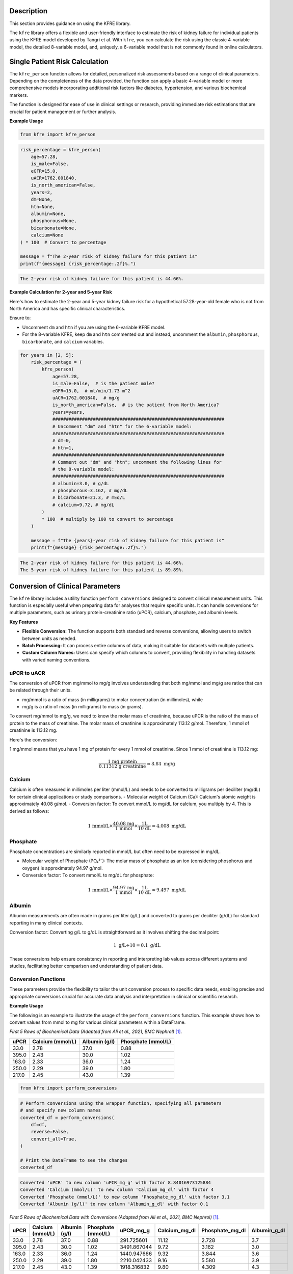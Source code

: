 .. _usage_guide:   

.. _target-link:

.. raw:: html

   <div class="no-click">

.. image:: ../assets/kfre_logo.svg
   :alt: KFRE Library Logo
   :align: left
   :width: 200px

.. raw:: html

   </div>

.. raw:: html
   
   <div style="height: 106px;"></div>

\


Description
===========

This section provides guidance on using the KFRE library.

The ``kfre`` library offers a flexible and user-friendly interface to estimate the 
risk of kidney failure for individual patients using the KFRE model developed by Tangri et al. With 
``kfre``, you can calculate the risk using the classic 4-variable model, the 
detailed 8-variable model, and, uniquely, a 6-variable model that is not commonly 
found in online calculators.

Single Patient Risk Calculation
===============================

The ``kfre_person`` function allows for detailed, personalized risk assessments 
based on a range of clinical parameters. Depending on the completeness of the 
data provided, the function can apply a basic 4-variable model or more 
comprehensive models incorporating additional risk factors like diabetes, 
hypertension, and various biochemical markers.

The function is designed for ease of use in clinical settings or research, 
providing immediate risk estimations that are crucial for patient management or 
further analysis.

.. function:: kfre_person(age, is_male, eGFR, uACR, is_north_american, years=2, dm=None, htn=None, albumin=None, phosphorous=None, bicarbonate=None, calcium=None, precision=None)

    :param age: Age of the patient.
    :param bool is_male: ``True`` if the patient is male, ``False`` if female.
    :param float eGFR: Estimated Glomerular Filtration Rate.
    :param float uACR: Urinary Albumin to Creatinine Ratio.
    :param bool is_north_american: ``True`` if the patient is from North America, ``False`` otherwise.
    :param int years: Time horizon for the risk prediction (``2`` or ``5``, default is ``2``).
    :param float dm: (``optional``) Diabetes mellitus indicator. ``(1=yes; 0=no).``
    :param float htn: (``optional``) Hypertension indicator. ``(1=yes; 0=no).``
    :param float albumin: (``optional``) Serum albumin level.
    :param float phosphorous: (``optional``) Serum phosphorous level.
    :param float bicarbonate: (``optional``) Serum bicarbonate level.
    :param float calcium: (``optional``) Serum calcium level.
    :param int precision: (``optional``) Decimal places to round the result. If ``None``, no rounding is applied.

    :returns:  ``float``: The risk of developing CKD within the specified timeframe, as a decimal. Multiply by 100 to convert to a percentage.
    :raises ValueError: If required parameters are missing, if ``years`` is not ``2`` or ``5``, if ``is_north_american`` is ``None``, or if ``dm``/``htn`` are not in ``{0, 1, False, True}``.

  
**Example Usage** 

.. code-block:: python

    from kfre import kfre_person


.. code-block:: python

    risk_percentage = kfre_person(
        age=57.28,
        is_male=False,
        eGFR=15.0,
        uACR=1762.001840,
        is_north_american=False,
        years=2,
        dm=None,
        htn=None,
        albumin=None,
        phosphorous=None,
        bicarbonate=None,
        calcium=None
    ) * 100  # Convert to percentage

    message = f"The 2-year risk of kidney failure for this patient is"
    print(f"{message} {risk_percentage:.2f}%.")    

.. code-block:: bash

    The 2-year risk of kidney failure for this patient is 44.66%.

**Example Calculation for 2-year and 5-year Risk**

Here's how to estimate the 2-year and 5-year kidney failure risk for a 
hypothetical 57.28-year-old female who is not from North America and has 
specific clinical characteristics.

Ensure to:  

- Uncomment ``dm`` and ``htn`` if you are using the 6-variable KFRE model.  

- For the 8-variable KFRE, keep ``dm`` and ``htn`` commented out and instead, uncomment the ``albumin``, ``phosphorous``, ``bicarbonate``, and ``calcium`` variables.

.. code-block:: python

    for years in [2, 5]:
        risk_percentage = (
            kfre_person(
                age=57.28,
                is_male=False,  # is the patient male?
                eGFR=15.0,  # ml/min/1.73 m^2
                uACR=1762.001840,  # mg/g
                is_north_american=False,  # is the patient from North America?
                years=years,
                ################################################################
                # Uncomment "dm" and "htn" for the 6-variable model:
                ################################################################
                # dm=0,
                # htn=1,
                ################################################################
                # Comment out "dm" and "htn"; uncomment the following lines for
                # the 8-variable model:
                ################################################################
                # albumin=3.0, # g/dL
                # phosphorous=3.162, # mg/dL
                # bicarbonate=21.3, # mEq/L
                # calcium=9.72, # mg/dL
            )
            * 100  # multiply by 100 to convert to percentage
        )

        message = f"The {years}-year risk of kidney failure for this patient is"
        print(f"{message} {risk_percentage:.2f}%.")    

.. code-block:: bash

    The 2-year risk of kidney failure for this patient is 44.66%.
    The 5-year risk of kidney failure for this patient is 89.89%.    

Conversion of Clinical Parameters
=================================

The ``kfre`` library includes a utility function ``perform_conversions`` 
designed to convert clinical measurement units. This function is especially 
useful when preparing data for analyses that require specific units. It can 
handle conversions for multiple parameters, such as urinary protein-creatinine 
ratio (uPCR), calcium, phosphate, and albumin levels.

**Key Features**

- **Flexible Conversion:** The function supports both standard and reverse conversions, allowing users to switch between units as needed.
- **Batch Processing:** It can process entire columns of data, making it suitable for datasets with multiple patients.
- **Custom Column Names:** Users can specify which columns to convert, providing flexibility in handling datasets with varied naming conventions.

uPCR to uACR
-------------

The conversion of uPCR from mg/mmol to mg/g involves understanding that both 
mg/mmol and mg/g are ratios that can be related through their units.

- mg/mmol is a ratio of mass (in milligrams) to molar concentration (in millimoles), while
- mg/g is a ratio of mass (in milligrams) to mass (in grams).

To convert mg/mmol to mg/g, we need to know the molar mass of creatinine, 
because uPCR is the ratio of the mass of protein to the mass of creatinine. 
The molar mass of creatinine is approximately 113.12 g/mol. Therefore, 1 mmol of 
creatinine is 113.12 mg.

Here's the conversion:

1 mg/mmol means that you have 1 mg of protein for every 1 mmol of creatinine.
Since 1 mmol of creatinine is 113.12 mg:

.. math::

    \frac{\text{1 mg protein}}{\text{0.11312 g creatinine}} \approx 8.84  {\text{ mg/g}}

Calcium
-------

Calcium is often measured in millimoles per liter (mmol/L) and needs to be 
converted to milligrams per deciliter (mg/dL) for certain clinical applications 
or study comparisons.
- Molecular weight of Calcium (Ca): Calcium's atomic weight is approximately 40.08 g/mol.
- Conversion factor: To convert mmol/L to mg/dL for calcium, you multiply by 4. 
This is derived as follows:

.. math::

    \text{1 mmol/L} \times  \frac{\text{40.08 mg}}{{\text{1 mmol}}} \times \frac{\text {1L} } {\text{10 dL}} = 4.008 \text{ mg/dL}

Phosphate
---------

Phosphate concentrations are similarly reported in mmol/L but often need to be expressed in mg/dL.

- Molecular weight of Phosphate (PO₄³⁻): The molar mass of phosphate as an ion (considering phosphorus and oxygen) is approximately 94.97 g/mol.
- Conversion factor: To convert mmol/L to mg/dL for phosphate:

.. math::

    \text{1 mmol/L} \times  \frac{\text{94.97 mg}}{{\text{1 mmol}}} \times \frac{\text {1L} } {\text{10 dL}} \approx 9.497 \text{ mg/dL}

Albumin
-------

Albumin measurements are often made in grams per liter (g/L) and converted to 
grams per deciliter (g/dL) for standard reporting in many clinical contexts.

Conversion factor: Converting g/L to g/dL is straightforward as it involves 
shifting the decimal point:

.. math::

    1\text{ g/L} \div 10 = 0.1 \text { g/dL}

These conversions help ensure consistency in reporting and interpreting lab 
values across different systems and studies, facilitating better comparison and 
understanding of patient data.

Conversion Functions
---------------------

.. function:: perform_conversions(df,reverse,upcr_col,calcium_col,albumin_col,convert_all)

    :param DataFrame df: The DataFrame containing the data that needs unit conversion. This DataFrame should include columns that contain measurements in either original units or units that need conversion according to specified clinical or scientific standards.
    :param bool reverse: (`optional`) Determines the direction of the conversion. If set to ``True``, the function will convert units from a converted state back to the original state (e.g., from mmol/L back to mg/dL). If ``False``, the function performs the standard conversion from original to new units (e.g., from mg/dL to mmol/L). Default is ``False``.
    :param bool convert_all: (`optional`) If set to ``True``, the function attempts to automatically identify and convert all recognized columns based on standard medical or chemical units present in the DataFrame. If ``False``, the function will only convert the columns explicitly specified by the other parameters (e.g., upcr_col, calcium_col). Default is ``False``.
    :param str upcr_col: (`optional`) Specifies the column name for urine protein-creatinine ratio (uPCR) in the DataFrame, which often needs conversion between mg/g and mmol/L for clinical assessments. If provided, this column will be converted according to the specified ``reverse`` flag.
    :param str calcium_col: (`optional`) Specifies the column name for calcium measurements in the DataFrame. This parameter allows the conversion between common units of calcium concentration, enhancing comparability across different data sets or aligning with specific analysis requirements.
    :param str phosphate_col: (`optional`) Specifies the column name for phosphate measurements in the DataFrame. Similar to ``calcium_col``, this parameter enables unit conversion for phosphate levels, important for biochemical and clinical assessments.
    :param str albumin_col: (`optional`) Specifies the column name for albumin measurements. Albumin, often measured in different units across various medical tests, can be converted using this parameter to standardize the data for analysis or reporting purposes.

These parameters provide the flexibility to tailor the unit conversion process to specific data needs, enabling precise and appropriate conversions crucial for accurate data analysis and interpretation in clinical or scientific research.

**Example Usage**

The following is an example to illustrate the usage of the ``perform_conversions`` function. This example shows how to convert values from mmol to mg for various clinical parameters within a DataFrame.

`First 5 Rows of Biochemical Data (Adapted from Ali et al., 2021, BMC Nephrol)` [#]_.

.. table:: 

   ====== =================== ================ ==================
   uPCR   Calcium (mmol/L)    Albumin (g/l)    Phosphate (mmol/L)
   ====== =================== ================ ==================
   33.0   2.78                37.0             0.88
   395.0  2.43                30.0             1.02
   163.0  2.33                36.0             1.24
   250.0  2.29                39.0             1.80
   217.0  2.45                43.0             1.39
   ====== =================== ================ ==================


.. code-block:: python

    from kfre import perform_conversions

.. code-block:: python
    

    # Perform conversions using the wrapper function, specifying all parameters
    # and specify new column names
    converted_df = perform_conversions(
        df=df,
        reverse=False,
        convert_all=True,
    )

    # Print the DataFrame to see the changes
    converted_df

.. code:: bash

    Converted 'uPCR' to new column 'uPCR_mg_g' with factor 8.84016973125884
    Converted 'Calcium (mmol/L)' to new column 'Calcium_mg_dl' with factor 4
    Converted 'Phosphate (mmol/L)' to new column 'Phosphate_mg_dl' with factor 3.1
    Converted 'Albumin (g/l)' to new column 'Albumin_g_dl' with factor 0.1


`First 5 Rows of Biochemical Data with Conversions (Adapted from Ali et al., 2021, BMC Nephrol)` [1]_.

.. table:: 
   :align: left

   ====== =================== ================ ================== ============ ================ ================ ================
   uPCR   Calcium (mmol/L)    Albumin (g/l)    Phosphate (mmol/L) uPCR_mg_g    Calcium_mg_dl    Phosphate_mg_dl  Albumin_g_dl
   ====== =================== ================ ================== ============ ================ ================ ================
   33.0   2.78                37.0             0.88               291.725601   11.12            2.728             3.7
   395.0  2.43                30.0             1.02               3491.867044  9.72             3.162             3.0
   163.0  2.33                36.0             1.24               1440.947666  9.32             3.844             3.6
   250.0  2.29                39.0             1.80               2210.042433  9.16             5.580             3.9
   217.0  2.45                43.0             1.39               1918.316832  9.80             4.309             4.3
   ====== =================== ================ ================== ============ ================ ================ ================


.. function:: upcr_uacr(df, sex_col, diabetes_col, hypertension_col, upcr_col, female_str)

    :param DataFrame df: This parameter should be a pandas DataFrame containing the patient data. The DataFrame needs to include specific columns that will be referenced by the other parameters in the function for the conversion process.
    :param str sex_col: The name of the column in the DataFrame that identifies the patient's sex. This is used to apply gender-specific adjustments in the conversion formula, as biological sex can influence the levels of urinary protein and albumin.
    :param str diabetes_col: The name of the column that indicates whether the patient has diabetes, typically marked as ``1`` for ``yes`` and ``0`` for ``no``. Diabetes status is used to adjust the conversion because diabetes can impact kidney function and alter protein and albumin excretion rates.
    :param str hypertension_col: The name of the column that shows whether the patient has hypertension, also typically marked as ``1`` for ``yes`` and ``0`` for ``no``. Hypertension can affect kidney function, making it a necessary factor in the conversion calculations.
    :param str upcr_col: The name of the column containing the urinary protein-creatinine ratio (uPCR) values that need to be converted to urinary albumin-creatinine ratio (uACR). This is the primary input for the conversion process.
    :param str female_str: The string used in the dataset to identify female patients. This string is crucial for applying the correct conversion factors, as the function adjusts differently based on the patient being male or female, reflecting the biological differences in albumin excretion.

    :returns: ``pd.Series``: The function returns a pandas Series containing the computed urinary albumin-creatinine ratio (uACR) for each patient in the DataFrame. This Series is indexed in the same way as the original DataFrame (``df.index``), ensuring that the uACR values align correctly with the corresponding patient data.
 
The ``upcr_uacr`` function is typically used in clinical data processing where accurate assessment of kidney function is critical. By converting uPCR to uACR, clinicians can get a more precise evaluation of albuminuria, which is important for diagnosing and monitoring kidney diseases. This function allows for a standardized approach to handling variations in patient characteristics that might affect urinary albumin levels.

.. code-block:: python

    from kfre import upcr_uacr
    
.. code-block:: python

    df["uACR"] = upcr_uacr(
        df=df,
        sex_col="SEX",
        diabetes_col="Diabetes (1=yes; 0=no)",
        hypertension_col="Hypertension (1=yes; 0=no)",
        upcr_col="uPCR_mg_g",
        female_str="Female",
    )


.. code-block:: python

    print(df["uACR"])

.. code-block:: python

    0       102.438624
    1      1762.039423
    2       659.136129
    3      1145.245058
    4       980.939665
            ...     
    740    3462.801185
    741    5977.278911
    742    3787.896473
    743            NaN
    744            NaN
    Name: uACR, Length: 745, dtype: float64

Classifying ESRD Outcomes
=========================

.. function:: class_esrd_outcome(df, col, years, duration_col, prefix=None, create_years_col=True)

    :param DataFrame df: The DataFrame to perform calculations on. This DataFrame should include columns relevant for calculating ESRD outcomes.
    :param str col: The column name with ESRD (should be eGFR < 15 flag).
    :param int years: The number of years to use in the condition.
    :param str duration_col: The name of the column containing the duration data.
    :param str prefix: (`optional`) Custom prefix for the new column name. If ``None``, no prefix is added.
    :param bool create_years_col: (`optional`) Whether to create the 'years' column. Default is True.

    :returns: ``pd.DataFrame``: The modified DataFrame with the new column added.

This function creates a new column in the DataFrame which is populated with a ``1`` or a ``0`` based on whether the ESRD condition (eGFR < 15) is met within the specified number of years. If ``create_years_col`` is set to ``True``, it calculates the 'years' column based on the ``duration_col`` provided. If ``False``, it uses the ``duration_col`` directly. The new column is named using the specified prefix and number of years, or just the number of years if no prefix is provided.


**Example Usage**

.. code-block:: python

    from kfre import class_esrd_outcome

.. code-block:: python
    
    # 2-year outcome
    df = class_esrd_outcome(
        df=df,
        col="ESRD",
        years=2,
        duration_col="Follow-up YEARS",
        prefix=None,
        create_years_col=False,
    )

    # 5-year outcome
    df = class_esrd_outcome(
        df=df,
        col="ESRD",
        years=5,
        duration_col="Follow-up YEARS",
        prefix=None,
        create_years_col=False,
    )


`First 5 Rows of Outcome Data (Adapted from Ali et al., 2021, BMC Nephrol)` [1]_.

.. table:: 
   :align: left


   ====== =============== ===============
   Index   2_year_outcome   5_year_outcome
   ====== =============== ===============
   0          0               0
   1          1               1
   2          0               0
   3          1               1
   4          0               0
   ====== =============== ===============



Batch Risk Calculation for Multiple Patients
============================================

The ``kfre`` library provides the functionality to perform batch processing of 
patient data, allowing for the computation of kidney failure risk predictions 
across multiple patients in a single operation. This capability is especially 
valuable for researchers and clinicians needing to assess risks for large cohorts 
or patient groups.


**Key Features**

When using the ``add_kfre_risk_col`` function, the library will append new columns 
for each specified variable model (4-variable, 6-variable, 8-variable) and each 
time frame (2 years, 5 years) directly to the original DataFrame. This facilitates 
a seamless integration of risk predictions into existing patient datasets without 
the need for additional data manipulation steps.


.. important::

    The ``kfre`` library is designed to facilitate risk prediction using Tangri's KFRE 
    model based on a given set of patient data. It is crucial to ensure that all 
    patient data within a batch calculation are consistent in terms of regional 
    categorization—that is, either all North American or all non-North American. To 
    this end, it is crucial to ensure that all patient data within a batch calculation 
    are consistent in terms of regional categorization. Mixing patient data from 
    different regions within a single batch is not supported, as the function is set 
    to apply one regional coefficient set at a time. This approach ensures the accuracy 
    and reliability of the risk predictions.


.. function:: add_kfre_risk_col(df, age_col=None, sex_col=None, eGFR_col=None, uACR_col=None, dm_col=None, htn_col=None, albumin_col=None, phosphorous_col=None, bicarbonate_col=None, calcium_col=None, num_vars=8, years=(2, 5), is_north_american=False, copy=True, precision=None)
    
    :param DataFrame df: The DataFrame containing the patient data.
    :param str age_col: The column name in ``df`` for patient age. Required for ``4``-, ``6``-, and ``8``-variable models.
    :param str sex_col: The column name in ``df`` for patient sex. Expected values map to male or female. Required for ``4``-, ``6``-, and ``8``-variable models.
    :param str eGFR_col: The column name for estimated glomerular filtration rate (eGFR). Required for all models.
    :param str uACR_col: The column name for urinary albumin-creatinine ratio (uACR). Required for all models.
    :param str dm_col: (``optional``) Column for diabetes mellitus indicator (``1=yes; 0=no``). Required for the ``6``-variable model.
    :param str htn_col: (``optional``) Column for hypertension indicator (``1=yes; 0=no``). Required for the ``6``-variable model.
    :param str albumin_col: (``optional``) Column for serum albumin. Required for the ``8``-variable model.
    :param str phosphorous_col: (``optional``) Column for serum phosphorous. Required for the ``8``-variable model.
    :param str bicarbonate_col: (``optional``) Column for serum bicarbonate. Required for the ``8``-variable model.
    :param str calcium_col: (``optional``) Column for serum calcium. Required for the ``8``-variable model.
    :param int or list num_vars: Specifies which model sizes to compute, accepts ``4``, ``6``, ``8``, a list like ``[4, 6, 8]``, or ``"all"``. Default ``8``.
    :param int or tuple or list or str years: Time horizons to compute, accepts ``2``, ``5``, a tuple or list like ``(2, 5)``, or ``"all"``. Default ``(2, 5)``.
    :param bool is_north_american: Use North American coefficients if ``True``. Default ``False``.
    :param bool copy: If ``True``, operate on a copy of ``df``. If ``False``, modify in place. Default ``True``.
    :param int precision: (``optional``) Decimal places to round added risk columns. If ``None``, no rounding. Default ``None``.

    :returns: ``pd.DataFrame`` with added columns named ``kfre_{model_var}var_{year}year`` (for example, ``kfre_4var_2year``).
    :raises ValueError: If required columns for a requested model size are not provided (for example, missing ``dm_col`` or ``htn_col`` for the ``6``-variable model, or missing any of ``albumin_col``, ``phosphorous_col``, ``bicarbonate_col``, ``calcium_col`` for the ``8``-variable model).

This function is designed to compute the risk of chronic kidney disease (CKD) over specified or all possible models and time frames, directly appending the results as new columns to the provided DataFrame. It organizes the results by model (4-variable, 6-variable, 8-variable) first, followed by the time frame (2 years, 5 years) for each model type.

.. important::

    The ``sex_col`` must contain strings (case-insensitive) indicating either ``female`` or ``male``.


**Example Usage**

.. code-block:: python

    from kfre import add_kfre_risk_col

.. code-block:: python    
    
    df = add_kfre_risk_col(
        df=df,
        age_col="Age",
        sex_col="SEX",
        eGFR_col="eGFR-EPI",
        uACR_col="uACR",
        dm_col="Diabetes (1=yes; 0=no)",
        htn_col="Hypertension (1=yes; 0=no)",
        albumin_col="Albumin_g_dl",
        phosphorous_col="Phosphate_mg_dl",
        bicarbonate_col="Bicarbonate (mmol/L)",
        calcium_col="Calcium_mg_dl",
        num_vars=8,
        years=(2, 5),
        is_north_american=False,
        copy=False  # Modify the original DataFrame directly
    )
    # The resulting DataFrame 'df' now includes new columns with risk 
    # predictions for each model and time frame


`First 5 Rows of Kidney Failure Risk Data (Adapted from Ali et al., 2021, BMC Nephrol)` [1]_.

.. table:: 
   :align: left

   ======== ====== ======================== ========================== ========= ============ ================ ================ ================ ================ ================ ================ ================ ================  
     Age     SEX   Diabetes (1=yes; 0=no)   Hypertension (1=yes; 0=no) eGFR-EPI        uACR   2_year_outcome   5_year_outcome   kfre_4var_2year  kfre_4var_5year  kfre_6var_2year  kfre_6var_5year  kfre_8var_2year  kfre_8var_5year
   ======== ====== ======================== ========================== ========= ============ ================ ================ ================ ================ ================ ================ ================ ================ 
    87.24    Male           1                     1                     19.0       5.744563              0                0             0.018785         0.070800         0.017622         0.065247         0.011139         0.049138
    56.88   Female          0                     1                     15.0     140.661958              1                1             0.173785         0.522508         0.189202         0.548860         0.209930         0.641537
    66.53   Female          0                     1                     17.0      35.224504              0                0             0.226029         0.064027         0.069593         0.239481         0.061889         0.249777
    69.92    Male           0                     0                     12.0      74.299919              1                1             0.524577         0.174712         0.190458         0.551506         0.305670         0.806220
    81.14   Female          1                     1                     15.0      59.683881              0                0             0.255029         0.073213         0.068968         0.237542         0.060353         0.244235
   ======== ====== ======================== ========================== ========= ============ ================ ================ ================ ================ ================ ================ ================ ================ 


Performance Assessment
=======================

AUC ROC & Precision-Recall Curves
----------------------------------

.. function:: plot_kfre_metrics(df, num_vars, fig_size=(12, 6), mode="both", image_path_png=None, image_path_svg=None, image_prefix=None, bbox_inches="tight", plot_type="all_plots", save_plots=False, show_years=[2, 5], plot_combinations=False, show_subplots=False, decimal_places=2)

    :param DataFrame df: The input DataFrame containing the necessary columns for truth and predictions.
    :param int or list of int or tuple of int num_vars: Number of variables (e.g., ``4``) or a list/tuple of numbers of variables (e.g., ``[4, 6, 8]``) to generate predictions for.
    :param tuple fig_size: (`optional`) Size of the figure for the ROC plot, default is ``(12, 6)``.
    :param str mode: (`optional`) Operation mode, can be ``'prep'``, ``'plot'``, or ``'both'``. Default is ``'both'``. ``'prep'`` only prepares the metrics, ``'plot'`` only plots the metrics (requires pre-prepped metrics), ``'both'`` prepares and plots the metrics.
    :param str image_path_png: (`optional`) Path to save the PNG images. Default is ``None``.
    :param str image_path_svg: (`optional`) Path to save the SVG images. Default is ``None``.
    :param str image_prefix: (`optional`) Prefix to use for saved images. Default is ``None``.
    :param str bbox_inches: (`optional`) Bounding box in inches for the saved images. Default is ``'tight'``.
    :param str plot_type: (`optional`) Type of plot to generate, can be ``'auc_roc'``, ``'precision_recall'``, or ``'all_plots'``. Default is ``'all_plots'``.
    :param bool save_plots: (`optional`) Whether to save plots. Default is ``False``.
    :param int or list of int or tuple of int show_years: (`optional`) Year outcomes to show in the plots. Default is ``[2, 5]``.
    :param bool plot_combinations: (`optional`) Whether to plot all combinations of variables in a single plot. Default is ``False``.
    :param bool show_subplots: (`optional`) Whether to show subplots of all combinations. Default is ``False``.
    :param int decimal_places: (`optional`) Number of decimal places for AUC and AP scores in the plot legends. Default is ``2``.

    :returns: ``tuple`` (optional): Only returned if mode is 'prep' or 'both':
              - y_true (list of pd.Series): True labels for specified year outcomes.
              - preds (dict of list of pd.Series): Predicted probabilities for each number of variables and each outcome.
              - outcomes (list of str): List of outcome labels.

    :raises ValueError:  
       - If ``save_plots`` is ``True`` without specifying ``image_path_png`` or ``image_path_svg``.
       - If ``bbox_inches`` is not a string or ``None``.
       - If ``show_years`` contains invalid year values.
       - If required KFRE probability columns are missing in the DataFrame.
       - If ``plot_type`` is not one of ``'auc_roc'``, ``'precision_recall'``, or ``'all_plots'``.




This function generates the true labels and predicted probabilities for 2-year and 5-year outcomes, and optionally plots and saves ROC and Precision-Recall curves for specified variable models. It can also save the plots as PNG or SVG files.


**Example usage**

.. code-block:: python

    from kfre import plot_kfre_metrics


.. code-block:: python

    plot_kfre_metrics(
        df=df,                       # DataFrame to produce plots for
        num_vars=[4, 6, 8],          # 4,6,8 KFRE variables
        fig_size=[6, 6],             # Custom figure size
        mode="plot",                 # Can be 'prep', 'plot', or 'both'
        image_prefix="performance",  # Optional prefix for saved images
        bbox_inches="tight",         # Bounding box in inches for the saved images
        plot_type="all_plots",       # Can be 'auc_roc', 'precision_recall', or 'all_plots'
        show_years=[2, 5],           # Year outcomes to show in the plots
        plot_combinations=True,      # Plot combinations of all variables in one plot
        show_subplots=True,          # Place all plots on one subplot; False does individual
        decimal_places=3,            # Number of decimal places in legend
    )


.. raw:: html

   <div class="no-click">

.. image:: ../assets/performance_grid.svg
   :alt: AUC_ROC_and_Precision_Recall
   :align: left
   :width: 900px

.. raw:: html

   </div>

.. raw:: html
   
   <div style="height: 106px;"></div>

\


Performance Metrics
--------------------

This section explains the various performance metrics calculated by the ``eval_kfre_metrics`` function.

**Precision (Positive Predictive Value)**

Precision, also known as Positive Predictive Value (PPV), is the ratio of correctly predicted positive observations to the total predicted positives. It is calculated as:

.. math::

    \text{Precision} = \frac{TP}{TP + FP}

Where:
    - :math:`TP` is the number of true positives.  
    - :math:`FP` is the number of false positives.

**Average Precision**

Average precision summarizes a precision-recall curve as the weighted mean of precisions achieved at each threshold, with the increase in recall from the previous threshold used as the weight. It is calculated as:

.. math::

    \text{Average Precision} = \sum_n (R_n - R_{n-1}) P_n

Where:
    - :math:`R_n` and :math:`R_{n-1}` are the recall values at thresholds :math:`n` and :math:`n-1`.
    - :math:`P_n` is the precision at threshold :math:`n`.

**Sensitivity (Recall)**

Sensitivity, also known as Recall, is the ratio of correctly predicted positive observations to all observations in the actual class. It is calculated as:

.. math::

    \text{Sensitivity} = \frac{TP}{TP + FN}

Where:
    - :math:`TP` is the number of true positives.
    - :math:`FN` is the number of false negatives.

**Specificity**

Specificity measures the proportion of actual negatives that are correctly identified as such. It is calculated as:

.. math::

    \text{Specificity} = \frac{TN}{TN + FP}

Where:
    - :math:`TN` is the number of true negatives.
    - :math:`FP` is the number of false positives.

**AUC ROC (Area Under the Receiver Operating Characteristic Curve)**

AUC ROC is a performance measurement for classification problems at various threshold settings. ROC is a probability curve and AUC represents the degree or measure of separability. It is calculated as:

.. math::

    \text{AUC} = \int_{0}^{1} \text{TPR}(\text{FPR}) \, d(\text{FPR})

Where:
    - :math:`TPR` is the true positive rate (sensitivity).
    - :math:`FPR` is the false positive rate (1 - specificity).

**Brier Score**

Brier score measures the mean squared difference between the predicted probabilities and the actual binary outcomes. It is calculated as:

.. math::

    \text{Brier Score} = \frac{1}{N} \sum_{i=1}^{N} (f_i - o_i)^2

Where:
    - :math:`N` is the number of total observations.  
    - :math:`f_i` is the predicted probability for the :math:`i`-th observation.  
    - :math:`o_i` is the actual outcome for the :math:`i`-th observation (`0` or `1`).
    
----

.. function:: eval_kfre_metrics(df, n_var_list, outcome_years=[2, 5], decimal_places=6)

    :param DataFrame df: The input DataFrame containing the necessary columns for truth and predictions. Rows with NaN values will be dropped.
    :param list of int n_var_list: List of variable numbers to consider, e.g., ``[4, 6, 8]``.
    :param list, tuple, or int outcome_years: (`optional`) List, tuple, or single year to consider for outcomes. Default is ``[2, 5]``.
    :param int decimal_places: (`optional`) Number of decimal places for the calculated metrics. Default is ``6``.

    :returns: ``pd.DataFrame``: A DataFrame containing the calculated metrics for each outcome.

    :raises ValueError: 
        - If required outcome columns are missing in the DataFrame.  
        - If an invalid variable number is provided in ``n_var_list``.

    This function computes a set of performance metrics for multiple binary classification models given the true labels and the predicted probabilities for each outcome. The metrics calculated include precision (positive predictive value), average precision, sensitivity (recall), specificity, AUC ROC, and Brier score.

    Notes:
        - Precision is calculated with a threshold of `0.5` for the predicted probabilities.   
        - Sensitivity is also known as recall.  
        - Specificity is calculated as the recall for the negative class.  
        - AUC ROC is calculated using the receiver operating characteristic curve.  
        - Brier score measures the mean squared difference between predicted probabilities and the true binary outcomes.  

**Example Usage**

.. code-block:: python

    from kfre import eval_kfre_metrics


.. code-block:: python

    metrics_df_n_var = eval_kfre_metrics(
        df=df,                 # Metrics-ready DataFrame as the first argument
        n_var_list=[4, 6, 8],  # Specify the list of variable numbers to consider
        outcome_years=[2, 5],  # Specify the list of outcome years to consider
    )


----

.. [#] Ali, I., Donne, R. L., & Kalra, P. A. (2021). A validation study of the kidney failure risk equation in advanced chronic kidney disease according to disease aetiology with evaluation of discrimination, calibration and clinical utility. *BMC Nephrology, 22(1),* 194. https://doi.org/10.1186/s12882-021-02402-1 